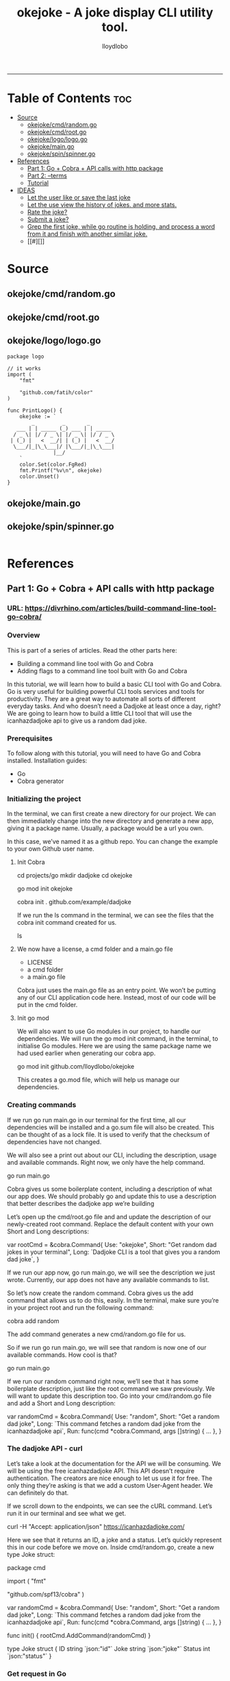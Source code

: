 #+TITLE: okejoke - A joke display CLI utility tool.
#+AUTHOR: lloydlobo
#+STARTUP: showeverything
#+OPTIONS: num:nil ^:{}
#+PROPERTY: header-args :tangle yes :results none
-----

* Table of Contents :toc:
- [[#source][Source]]
  - [[#okejokecmdrandomgo][okejoke/cmd/random.go]]
  - [[#okejokecmdrootgo][okejoke/cmd/root.go]]
  - [[#okejokelogologogo][okejoke/logo/logo.go]]
  - [[#okejokemaingo][okejoke/main.go]]
  - [[#okejokespinspinnergo][okejoke/spin/spinner.go]]
- [[#references][References]]
  - [[#part-1-go--cobra--api-calls-with-http-package][Part 1: Go + Cobra + API calls with http package]]
  - [[#part-2---terms][Part 2: --terms]]
  - [[#tutorial][Tutorial]]
- [[#ideas][IDEAS]]
  - [[#let-the-user-like-or-save-the-last-joke][Let the user like or save the last joke]]
  - [[#let-the-use-view-the-history-of-jokes-and-more-stats][Let the use view the history of jokes. and more stats.]]
  - [[#rate-the-joke][Rate the joke?]]
  - [[#submit-a-joke][Submit a joke?]]
  - [[#grep-the-first-joke-while-go-routine-is-holding-and-process-a-word-from-it-and-finish-with-another-similar-joke][Grep the first joke, while go routine is holding, and process a word from it and finish with another similar joke.]]
  - [[#][]]

* Source
** okejoke/cmd/random.go
** okejoke/cmd/root.go
** okejoke/logo/logo.go
#+begin_src go main: no :comments link :tangle ./logo/logo.go
package logo

// it works
import (
	"fmt"

	"github.com/fatih/color"
)

func PrintLogo() {
	okejoke := `
        _         _       _
   ___ | | _____ (_) ___ | | _____
  / _ \| |/ / _ \| |/ _ \| |/ / _ \
 | (_) |   <  __/| | (_) |   <  __/
  \___/|_|\_\___|/ |\___/|_|\_\___|
               |__/
    `
	color.Set(color.FgRed)
	fmt.Printf("%v\n", okejoke)
	color.Unset()
}
#+end_src
** okejoke/main.go
** okejoke/spin/spinner.go
#+begin_src go

#+end_src

* References
** Part 1: Go + Cobra + API calls with http package
*** URL: <https://divrhino.com/articles/build-command-line-tool-go-cobra/>
*** Overview
This is part of a series of articles. Read the other parts here:
    - Building a command line tool with Go and Cobra
    - Adding flags to a command line tool built with Go and Cobra

In this tutorial, we will learn how to build a basic CLI tool with Go and Cobra. Go is very useful for building powerful CLI tools services and tools for productivity. They are a great way to automate all sorts of different everyday tasks. And who doesn’t need a Dadjoke at least once a day, right? We are going to learn how to build a little CLI tool that will use the icanhazdadjoke api to give us a random dad joke.
*** Prerequisites
To follow along with this tutorial, you will need to have Go and Cobra installed.
Installation guides:
    - Go
    - Cobra generator

*** Initializing the project

In the terminal, we can first create a new directory for our project. We can then immediately change into the new directory and generate a new app, giving it a package name. Usually, a package would be a url you own.

In this case, we’ve named it as a github repo. You can change the example to your own Github user name.


**** Init Cobra
#+begin_example sh
cd projects/go
mkdir dadjoke
cd okejoke
# Error: Please run `go mod init <MODNAME>` before `cobra init`
go mod init okejoke
# cobra init --pkg-name github.com/example/dadjoke
# `.` for directory path
cobra init . github.com/example/dadjoke
#+end_example
If we run the ls command in the terminal, we can see the files that the cobra init command created for us.
#+begin_example sh
ls
#+end_example

**** We now have a license, a cmd folder and a main.go file
    - LICENSE
    - a cmd folder
    - a main.go file

Cobra just uses the main.go file as an entry point. We won’t be putting any of our CLI application code here. Instead, most of our code will be put in the cmd folder.

**** Init go mod
We will also want to use Go modules in our project, to handle our dependencies. We will run the go mod init command, in the terminal, to initialise Go modules. Here we are using the same package name we had used earlier when generating our cobra app.

#+begin_example sh
go mod init github.com/lloydlobo/okejoke
#+end_example

This creates a go.mod file, which will help us manage our dependencies.
*** Creating commands

If we run go run main.go in our terminal for the first time, all our dependencies will be installed and a go.sum file will also be created. This can be thought of as a lock file. It is used to verify that the checksum of dependencies have not changed.

We will also see a print out about our CLI, including the description, usage and available commands. Right now, we only have the help command.

#+begin_example sh
go run main.go
#+end_example

Cobra gives us some boilerplate content, including a description of what our app does. We should probably go and update this to use a description that better describes the dadjoke app we’re building

Let’s open up the cmd/root.go file and and update the description of our newly-created root command. Replace the default content with your own Short and Long descriptions:

#+begin_example go
var rootCmd = &cobra.Command{
	Use:   "okejoke",
	Short: "Get random dad jokes in your terminal",
	Long:  `Dadjoke CLI is a tool that gives you a random dad joke`,
}
#+end_example

If we run our app now, go run main.go, we will see the description we just wrote. Currently, our app does not have any available commands to list.

So let’s now create the random command. Cobra gives us the add command that allows us to do this, easily. In the terminal, make sure you’re in your project root and run the following command:


#+begin_example sh
cobra add random
#+end_example

The add command generates a new cmd/random.go file for us.

So if we run go run main.go, we will see that random is now one of our available commands. How cool is that?

#+begin_example sh
go run main.go
#+end_example

If we run our random command right now, we’ll see that it has some boilerplate description, just like the root command we saw previously. We will want to update this description too. Go into your cmd/random.go file and add a Short and Long description:

#+begin_example go
var randomCmd = &cobra.Command{
    Use:   "random",
    Short: "Get a random dad joke",
    Long:  `This command fetches a random dad joke from the icanhazdadjoke api`,
    Run: func(cmd *cobra.Command, args []string) {
    ...
    },
}
#+end_example

*** The dadjoke API - curl

Let’s take a look at the documentation for the API we will be consuming. We will be using the free icanhazdadjoke API. This API doesn’t require authentication. The creators are nice enough to let us use it for free. The only thing they’re asking is that we add a custom User-Agent header. We can definitely do that.

If we scroll down to the endpoints, we can see the cURL command. Let’s run it in our terminal and see what we get.

#+begin_example sh
curl -H "Accept: application/json" https://icanhazdadjoke.com/
#+end_example

Here we see that it returns an ID, a joke and a status. Let’s quickly represent this in our code before we move on. Inside cmd/random.go, create a new type Joke struct:

#+begin_example go
package cmd

import (
	"fmt"

	"github.com/spf13/cobra"
)

var randomCmd = &cobra.Command{
	Use:   "random",
	Short: "Get a random dad joke",
	Long:  `This command fetches a random dad joke from the icanhazdadjoke api`,
	Run: func(cmd *cobra.Command, args []string) {
		...
	},
}

func init() {
	rootCmd.AddCommand(randomCmd)
}

type Joke struct {
	ID     string `json:"id"`
	Joke   string `json:"joke"`
	Status int    `json:"status"`
}
#+end_example

*** Get request in Go

Now let’s try to make that API call in Go.

We will be doing most of our work in the random.go file. Right now, our Run function merely prints out a message. Let’s create a function called getRandomJoke. We will call this function inside the Run method. And let’s just print a message for now, just to see if it works.

In our random.go file, add a new getRandomJoke() method and call it from inside Run:
#+begin_example go
package cmd

import (
	"fmt"

	"github.com/spf13/cobra"
)

var randomCmd = &cobra.Command{
	Use:   "random",
	Short: "Get a random dad joke",
	Long:  `This command fetches a random dad joke from the icanhazdadjoke api`,
	Run: func(cmd *cobra.Command, args []string) {
		getRandomJoke()
	},
}

func init() {
	rootCmd.AddCommand(randomCmd)
}

type Joke struct {
	ID     string `json:"id"`
	Joke   string `json:"joke"`
	Status int    `json:"status"`
}

func getRandomJoke() {
	fmt.Println("Get random dad joke :P")
}
#+end_example

If we run our random command in the terminal now, we will see our message from the Println on line 25
#+begin_example sh
go run main.go random
#+end_example

*** Looking at the http package

Next, let’s create a function that will make a GET request to the API endpoint. We’re going to use that to get our random joke data. We can use the net/http package to achieve this.

First things first, let’s visit the net/http documentation to get a better idea of how we can use it. We can visit https://golang.org/pkg/net/http/ and search for func Get. Since we know we want to make a GET request. Here, we see this line that says
http func GET documentation
Image: http func GET documentation

    To make a request with custom headers, use NewRequest and DefaultClient.Do.

If you remember, the API maintainers would like us to add a custom header to our app, so this is what we’re looking for.
*** The getJokeData() method

We will create a function that we can use to make GET requests to the icanhazdadjoke API endpoint
#+begin_src go

package cmd

import (
	"fmt"

	"github.com/spf13/cobra"
)

var randomCmd = &cobra.Command{
	Use:   "random",
	Short: "Get a random dad joke",
	Long:  `This command fetches a random dad joke from the icanhazdadjoke api`,
	Run: func(cmd *cobra.Command, args []string) {
		getRandomJoke()
	},
}

func init() {
	rootCmd.AddCommand(randomCmd)
}

type Joke struct {
	ID     string `json:"id"`
	Joke   string `json:"joke"`
	Status int    `json:"status"`
}

func getRandomJoke() {
	fmt.Println("Get random dad joke :P")
}

func getJokeData(baseAPI string) []byte {}

#+end_src

Inside the body of the getJokeData() function, we will create a new request using the NewRequest() method from the net/http package



#+begin_src go


package cmd

import (
	"fmt"
	"net/http"
	"io/ioutil"

	"github.com/spf13/cobra"
)

var randomCmd = &cobra.Command{
	Use:   "random",
	Short: "Get a random dad joke",
	Long:  `This command fetches a random dad joke from the icanhazdadjoke api`,
	Run: func(cmd *cobra.Command, args []string) {
		getRandomJoke()
	},
}

func init() {
	rootCmd.AddCommand(randomCmd)
}

type Joke struct {
	ID     string `json:"id"`
	Joke   string `json:"joke"`
	Status int    `json:"status"`
}

func getRandomJoke() {
	fmt.Println("Get random dad joke :P")
}

func getJokeData(baseAPI string) []byte {
	request, err := http.NewRequest(
		http.MethodGet, //method
		baseAPI,        //url
		nil,            //body
	)

	if err != nil {
		log.Printf("Could not request a dadjoke. %v", err)
	}

	request.Header.Add("Accept", "application/json")
	request.Header.Add("User-Agent", "Dadjoke CLI (https://github.com/example/dadjoke)")
}
#+end_src

New code explanations:

#+begin_example
- Line 5
    - Import net/http package
- Line 6
    - Import io/ioutil package
- Line 35
    - Use the http.NewRequest() method to create a new request
- Line 36
    - First argument is an HTTP method
- Line 37
    - Second argument is a url
- Line 38
    - Third argument is a request body. Remember the comma at the end.
- Lines 41-43
    - Handle the error that is returned from http.NewRequest()
- Line 45
    - Add a header to tell the API we want our data returned as JSON
- Line 46
    - Add a custom User-Agent header to tell the API maintainers how we’re using their API
#+end_example

The completed getJokeData() method:
#+begin_src go

func getJokeData(baseAPI string) []byte {
	request, err := http.NewRequest(
		http.MethodGet, //method
		baseAPI,        //url
		nil,            //body
	)

	if err != nil {
		log.Printf("Could not request a dadjoke. %v", err)
	}

	request.Header.Add("Accept", "application/json")
	request.Header.Add("User-Agent", "Dadjoke CLI (https://github.com/example/dadjoke)")

	response, err := http.DefaultClient.Do(request)
	if err != nil {
		log.Printf("Could not make a request. %v", err)
	}

	responseBytes, err := ioutil.ReadAll(response.Body)
	if err != nil {
		log.Printf("Could not read response body. %v", err)
	}

	return responseBytes
}
#+end_src

New code explanations:

#+begin_example
- Line 48
    - Pass the request to the http.DefaultClient.Do() method to get a response
- Lines 49-51
    - Handle error that is returned from http.DefaultClient.Do() method
- Line 53
    - Pass the resonseBody to the ioutil.ReadAll() to read it into bytes
- Lines 54-56
    - Handle error that is returned from ioutil.ReadAll() method
- Line 58
    - Return response as bytes
#+end_example

*** Finishing the getRandomJoke() method

Let’s re-visit our getRandomJoke method so we can use our getJokeData method.

#+begin_src go
func getRandomJoke() {
	url := "https://icanhazdadjoke.com/"
	responseBytes := getJokeData(url)
	joke := Joke{}

	if err := json.Unmarshal(responseBytes, &joke); err != nil {
		fmt.Printf("Could not unmarshal reponseBytes. %v", err)
	}

	fmt.Println(string(joke.Joke))
}
#+end_src

New code explanations:

#+begin_example
- Line 2
    - Store the API url in the url variable
- Line 3
    - Pass url into the getJokeData() method and store the returned reponse bytes in a variable
- Line 4
    - Create a new Joke struct. We will save data into this when we unmarshal the reponse
- Lines 6-8
    - Unmarshal the response, passing in responseBytes and url to http.Unmarshal as arguments
    - Also handle the error that is returned
- Line 10
    - Convert joke.Joke to a string and print it to the terminal
#+end_example

Let’s go back to our terminal and run the command to get a random joke:

#+begin_src shell
go run main.go
#+end_src

*** Conclusion Part 1

In this tutorial we learnt how to create a command-line application with Go and Cobra. In part 2, we will learn how to implement a flag for our random command.

Congratulations, you did great. Keep learning and keep coding. Bye for now.
*** Resources

    https://golang.org/dl/
    https://github.com/spf13/cobra
    https://github.com/spf13/cobra/blob/master/cobra/README.md
    https://golangbyexample.com/go-mod-sum-module/

**** Related articles

    Adding flags to a command line tool built with Go and Cobra
    Building an interactive CLI app with Go, Cobra & promptui
    How to build a web scraper with Go and Colly
** Part 2: --terms
** Tutorial
**** URL: https://www.youtube.com/watch?v=-tO7zSv80UY&t=247s
* IDEAS
** Let the user like or save the last joke
** Let the use view the history of jokes. and more stats.
** Rate the joke?
** Submit a joke?
** Grep the first joke, while go routine is holding, and process a word from it and finish with another similar joke.
**
